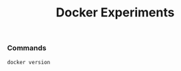 #+TITLE: Docker Experiments
*** Commands
#+BEGIN_SRC shell
docker version
#+END_SRC

#+RESULTS:
| Client:       |             |         |          |          |       |
| Version:      | 18.03.1-ce  |         |          |          |       |
| API           | version:    | 1.37    |          |          |       |
| Go            | version:    | go1.9.5 |          |          |       |
| Git           | commit:     | 9ee9f40 |          |          |       |
| Built:        | Wed         | Jun     |       20 | 21:43:51 |  2018 |
| OS/Arch:      | linux/amd64 |         |          |          |       |
| Experimental: | false       |         |          |          |       |
| Orchestrator: | swarm       |         |          |          |       |
|               |             |         |          |          |       |
| Server:       |             |         |          |          |       |
| Engine:       |             |         |          |          |       |
| Version:      | 18.03.1-ce  |         |          |          |       |
| API           | version:    | 1.37    | (minimum |  version | 1.12) |
| Go            | version:    | go1.9.5 |          |          |       |
| Git           | commit:     | 9ee9f40 |          |          |       |
| Built:        | Wed         | Jun     |       20 | 21:42:00 |  2018 |
| OS/Arch:      | linux/amd64 |         |          |          |       |
| Experimental: | false       |         |          |          |       |
